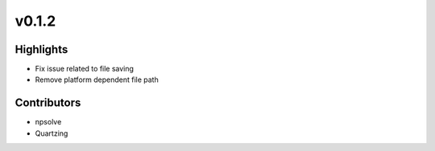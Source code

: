 .. _whatsnew012:

v0.1.2
------

Highlights
~~~~~~~~~~

* Fix issue related to file saving
* Remove platform dependent file path

Contributors
~~~~~~~~~~~~

- npsolve
- Quartzing